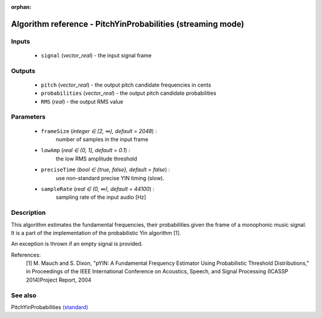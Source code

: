 :orphan:

Algorithm reference - PitchYinProbabilities (streaming mode)
============================================================

Inputs
------

 - ``signal`` (*vector_real*) - the input signal frame

Outputs
-------

 - ``pitch`` (*vector_real*) - the output pitch candidate frequencies in cents
 - ``probabilities`` (*vector_real*) - the output pitch candidate probabilities
 - ``RMS`` (*real*) - the output RMS value

Parameters
----------

 - ``frameSize`` (*integer ∈ [2, ∞), default = 2048*) :
     number of samples in the input frame
 - ``lowAmp`` (*real ∈ (0, 1], default = 0.1*) :
     the low RMS amplitude threshold
 - ``preciseTime`` (*bool ∈ {true, false}, default = false*) :
     use non-standard precise YIN timing (slow).
 - ``sampleRate`` (*real ∈ (0, ∞), default = 44100*) :
     sampling rate of the input audio [Hz]

Description
-----------

This algorithm estimates the fundamental frequencies, their probabilities given the frame of a monophonic music signal. It is a part of the implementation of the probabilistic Yin algorithm [1].

An exception is thrown if an empty signal is provided.


References:
  [1] M. Mauch and S. Dixon, "pYIN: A Fundamental Frequency Estimator
  Using Probabilistic Threshold Distributions," in Proceedings of the
  IEEE International Conference on Acoustics, Speech, and Signal Processing
  (ICASSP 2014)Project Report, 2004


See also
--------

PitchYinProbabilities `(standard) <std_PitchYinProbabilities.html>`__